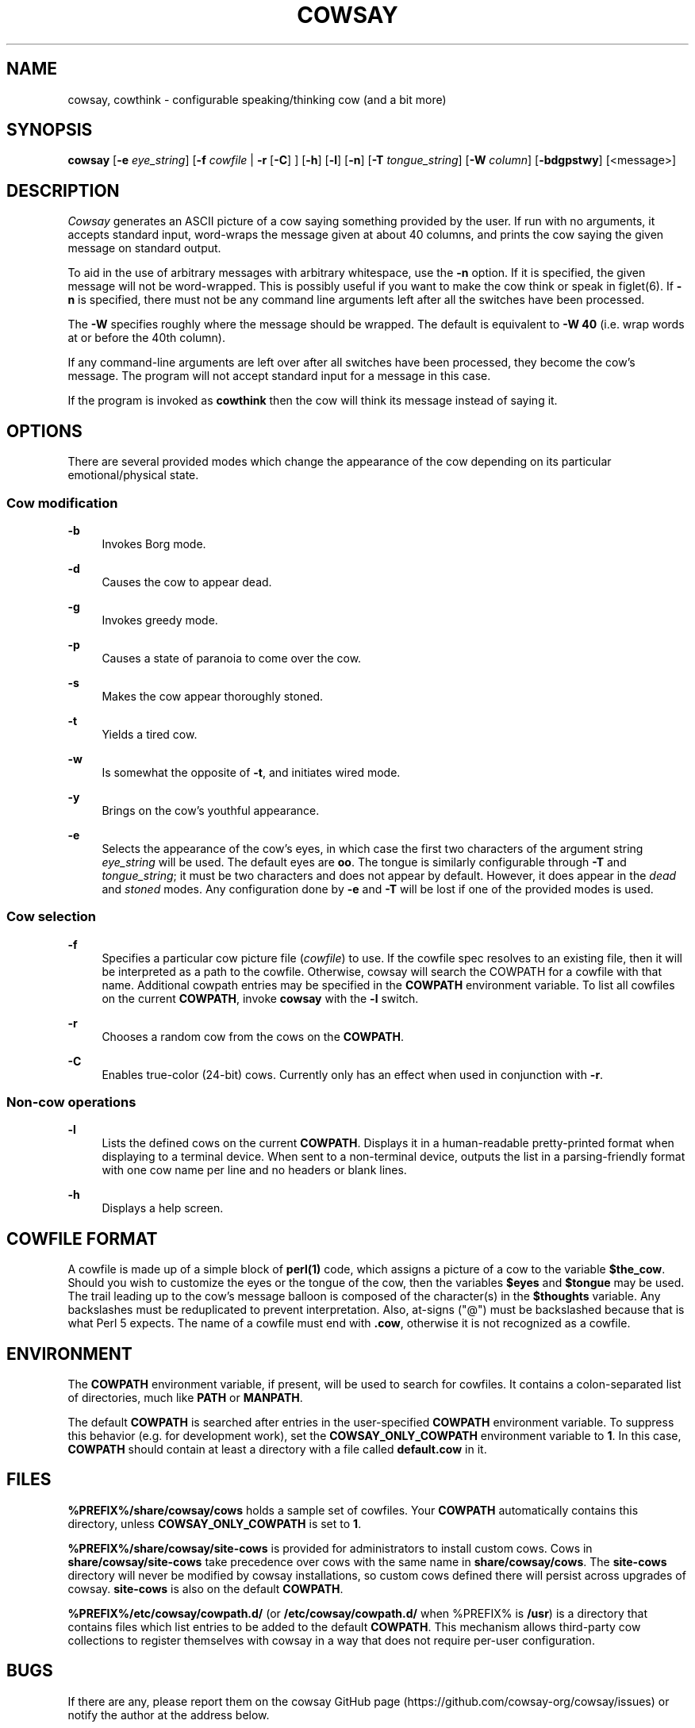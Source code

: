 '\" t
.\"     Title: cowsay
.\"    Author: [see the "AUTHOR" section]
.\" Generator: DocBook XSL Stylesheets vsnapshot <http://docbook.sf.net/>
.\"      Date: 07/18/2022
.\"    Manual: Cowsay Manual
.\"    Source: Cowsay 3.8.0-SNAPSHOT
.\"  Language: English
.\"
.TH "COWSAY" "1" "07/18/2022" "Cowsay 3\&.8\&.0\-SNAPSHOT" "Cowsay Manual"
.\" -----------------------------------------------------------------
.\" * Define some portability stuff
.\" -----------------------------------------------------------------
.\" ~~~~~~~~~~~~~~~~~~~~~~~~~~~~~~~~~~~~~~~~~~~~~~~~~~~~~~~~~~~~~~~~~
.\" http://bugs.debian.org/507673
.\" http://lists.gnu.org/archive/html/groff/2009-02/msg00013.html
.\" ~~~~~~~~~~~~~~~~~~~~~~~~~~~~~~~~~~~~~~~~~~~~~~~~~~~~~~~~~~~~~~~~~
.ie \n(.g .ds Aq \(aq
.el       .ds Aq '
.\" -----------------------------------------------------------------
.\" * set default formatting
.\" -----------------------------------------------------------------
.\" disable hyphenation
.nh
.\" disable justification (adjust text to left margin only)
.ad l
.\" -----------------------------------------------------------------
.\" * MAIN CONTENT STARTS HERE *
.\" -----------------------------------------------------------------
.SH "NAME"
cowsay, cowthink \- configurable speaking/thinking cow (and a bit more)
.SH "SYNOPSIS"
.sp
\fBcowsay\fR [\fB\-e\fR \fIeye_string\fR] [\fB\-f\fR \fIcowfile\fR | \fB\-r\fR [\fB\-C\fR] ] [\fB\-h\fR] [\fB\-l\fR] [\fB\-n\fR] [\fB\-T\fR \fItongue_string\fR] [\fB\-W\fR \fIcolumn\fR] [\fB\-bdgpstwy\fR] [<message>]
.SH "DESCRIPTION"
.sp
\fICowsay\fR generates an ASCII picture of a cow saying something provided by the user\&. If run with no arguments, it accepts standard input, word\-wraps the message given at about 40 columns, and prints the cow saying the given message on standard output\&.
.sp
To aid in the use of arbitrary messages with arbitrary whitespace, use the \fB\-n\fR option\&. If it is specified, the given message will not be word\-wrapped\&. This is possibly useful if you want to make the cow think or speak in figlet(6)\&. If \fB\-n\fR is specified, there must not be any command line arguments left after all the switches have been processed\&.
.sp
The \fB\-W\fR specifies roughly where the message should be wrapped\&. The default is equivalent to \fB\-W 40\fR (i\&.e\&. wrap words at or before the 40th column)\&.
.sp
If any command\-line arguments are left over after all switches have been processed, they become the cow\(cqs message\&. The program will not accept standard input for a message in this case\&.
.sp
If the program is invoked as \fBcowthink\fR then the cow will think its message instead of saying it\&.
.SH "OPTIONS"
.sp
There are several provided modes which change the appearance of the cow depending on its particular emotional/physical state\&.
.SS "Cow modification"
.PP
\fB\-b\fR
.RS 4
Invokes Borg mode\&.
.RE
.PP
\fB\-d\fR
.RS 4
Causes the cow to appear dead\&.
.RE
.PP
\fB\-g\fR
.RS 4
Invokes greedy mode\&.
.RE
.PP
\fB\-p\fR
.RS 4
Causes a state of paranoia to come over the cow\&.
.RE
.PP
\fB\-s\fR
.RS 4
Makes the cow appear thoroughly stoned\&.
.RE
.PP
\fB\-t\fR
.RS 4
Yields a tired cow\&.
.RE
.PP
\fB\-w\fR
.RS 4
Is somewhat the opposite of
\fB\-t\fR, and initiates wired mode\&.
.RE
.PP
\fB\-y\fR
.RS 4
Brings on the cow\(cqs youthful appearance\&.
.RE
.PP
\fB\-e\fR
.RS 4
Selects the appearance of the cow\(cqs eyes, in which case the first two characters of the argument string
\fIeye_string\fR
will be used\&. The default eyes are
\fBoo\fR\&. The tongue is similarly configurable through
\fB\-T\fR
and
\fItongue_string\fR; it must be two characters and does not appear by default\&. However, it does appear in the
\fIdead\fR
and
\fIstoned\fR
modes\&. Any configuration done by
\fB\-e\fR
and
\fB\-T\fR
will be lost if one of the provided modes is used\&.
.RE
.SS "Cow selection"
.PP
\fB\-f\fR
.RS 4
Specifies a particular cow picture file (\fIcowfile\fR) to use\&. If the cowfile spec resolves to an existing file, then it will be interpreted as a path to the cowfile\&. Otherwise, cowsay will search the COWPATH for a cowfile with that name\&. Additional cowpath entries may be specified in the
\fBCOWPATH\fR
environment variable\&. To list all cowfiles on the current
\fBCOWPATH\fR, invoke
\fBcowsay\fR
with the
\fB\-l\fR
switch\&.
.RE
.PP
\fB\-r\fR
.RS 4
Chooses a random cow from the cows on the
\fBCOWPATH\fR\&.
.RE
.PP
\fB\-C\fR
.RS 4
Enables true\-color (24\-bit) cows\&. Currently only has an effect when used in conjunction with
\fB\-r\fR\&.
.RE
.SS "Non\-cow operations"
.PP
\fB\-l\fR
.RS 4
Lists the defined cows on the current
\fBCOWPATH\fR\&. Displays it in a human\-readable pretty\-printed format when displaying to a terminal device\&. When sent to a non\-terminal device, outputs the list in a parsing\-friendly format with one cow name per line and no headers or blank lines\&.
.RE
.PP
\fB\-h\fR
.RS 4
Displays a help screen\&.
.RE
.SH "COWFILE FORMAT"
.sp
A cowfile is made up of a simple block of \fBperl(1)\fR code, which assigns a picture of a cow to the variable \fB$the_cow\fR\&. Should you wish to customize the eyes or the tongue of the cow, then the variables \fB$eyes\fR and \fB$tongue\fR may be used\&. The trail leading up to the cow\(cqs message balloon is composed of the character(s) in the \fB$thoughts\fR variable\&. Any backslashes must be reduplicated to prevent interpretation\&. Also, at\-signs ("@") must be backslashed because that is what Perl 5 expects\&. The name of a cowfile must end with \fB\&.cow\fR, otherwise it is not recognized as a cowfile\&.
.SH "ENVIRONMENT"
.sp
The \fBCOWPATH\fR environment variable, if present, will be used to search for cowfiles\&. It contains a colon\-separated list of directories, much like \fBPATH\fR or \fBMANPATH\fR\&.
.sp
The default \fBCOWPATH\fR is searched after entries in the user\-specified \fBCOWPATH\fR environment variable\&. To suppress this behavior (e\&.g\&. for development work), set the \fBCOWSAY_ONLY_COWPATH\fR environment variable to \fB1\fR\&. In this case, \fBCOWPATH\fR should contain at least a directory with a file called \fBdefault\&.cow\fR in it\&.
.SH "FILES"
.sp
\fB%PREFIX%/share/cowsay/cows\fR holds a sample set of cowfiles\&. Your \fBCOWPATH\fR automatically contains this directory, unless \fBCOWSAY_ONLY_COWPATH\fR is set to \fB1\fR\&.
.sp
\fB%PREFIX%/share/cowsay/site\-cows\fR is provided for administrators to install custom cows\&. Cows in \fBshare/cowsay/site\-cows\fR take precedence over cows with the same name in \fBshare/cowsay/cows\fR\&. The \fBsite\-cows\fR directory will never be modified by cowsay installations, so custom cows defined there will persist across upgrades of cowsay\&. \fBsite\-cows\fR is also on the default \fBCOWPATH\fR\&.
.sp
\fB%PREFIX%/etc/cowsay/cowpath\&.d/\fR (or \fB/etc/cowsay/cowpath\&.d/\fR when %PREFIX% is \fB/usr\fR) is a directory that contains files which list entries to be added to the default \fBCOWPATH\fR\&. This mechanism allows third\-party cow collections to register themselves with cowsay in a way that does not require per\-user configuration\&.
.SH "BUGS"
.sp
If there are any, please report them on the cowsay GitHub page (https://github\&.com/cowsay\-org/cowsay/issues) or notify the author at the address below\&.
.SH "AUTHOR"
.sp
Cowsay is maintained by Andrew Janke (floss@apjanke\&.net)\&.
.sp
Cowsay was originally written by Tony Monroe (tony@nog\&.net), with suggestions from Shannon Appel (appel@csua\&.berkeley\&.edu) and contributions from Anthony Polito (aspolito@csua\&.berkeley\&.edu)\&.
.SH "RESOURCES"
.sp
GitHub: https://github\&.com/cowsay\-org/cowsay
.sp
Main web site: http://cowsay\&.diamonds
.SH "SEE ALSO"
.sp
\fBfortune(1)\fR, \fBperl(1)\fR, \fBwall(1)\fR, \fBnwrite(1)\fR, \fBfiglet(6)\fR
